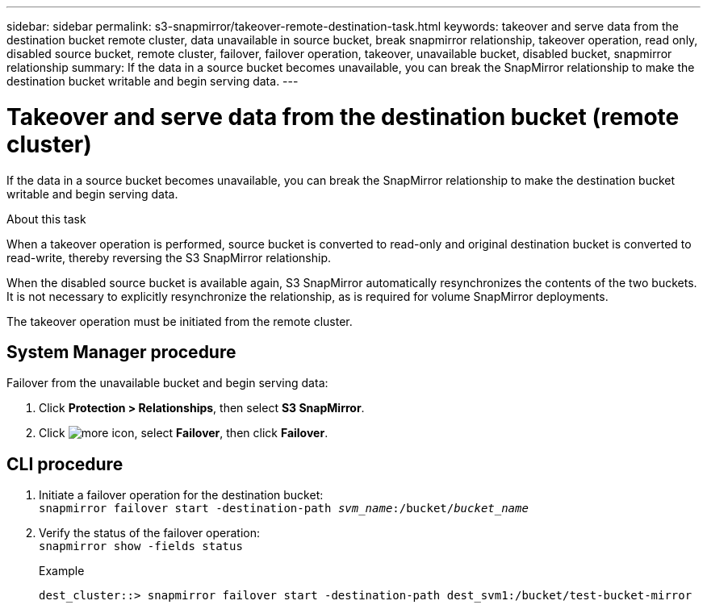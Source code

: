 ---
sidebar: sidebar
permalink: s3-snapmirror/takeover-remote-destination-task.html
keywords: takeover and serve data from the destination bucket remote cluster, data unavailable in source bucket, break snapmirror relationship, takeover operation, read only, disabled source bucket, remote cluster, failover, failover operation, takeover, unavailable bucket, disabled bucket, snapmirror relationship
summary: If the data in a source bucket becomes unavailable, you can break the SnapMirror relationship to make the destination bucket writable and begin serving data.
---

= Takeover and serve data from the destination bucket (remote cluster)
:toc: macro
:toclevels: 1
:hardbreaks:
:nofooter:
:icons: font
:linkattrs:
:imagesdir: ./media/

[.lead]
If the data in a source bucket becomes unavailable, you can break the SnapMirror relationship to make the destination bucket writable and begin serving data.

.About this task

When a takeover operation is performed, source bucket is converted to read-only and original destination bucket is converted to read-write, thereby reversing the S3 SnapMirror relationship.

When the disabled source bucket is available again, S3 SnapMirror automatically resynchronizes the contents of the two buckets. It is not necessary to explicitly resynchronize the relationship, as is required for volume SnapMirror deployments.

The takeover operation must be initiated from the remote cluster.

== System Manager procedure

Failover from the unavailable bucket and begin serving data:

. Click *Protection > Relationships*, then select *S3 SnapMirror*.
. Click image:icon_kabob.gif[more icon], select *Failover*, then click *Failover*.

== CLI procedure

. Initiate a failover operation for the destination bucket:
`snapmirror failover start -destination-path _svm_name_:/bucket/_bucket_name_`
. Verify the status of the failover operation:
`snapmirror show -fields status`
+
.Example
----
dest_cluster::> snapmirror failover start -destination-path dest_svm1:/bucket/test-bucket-mirror
----

// 2021-11-02, Jira IE-412
